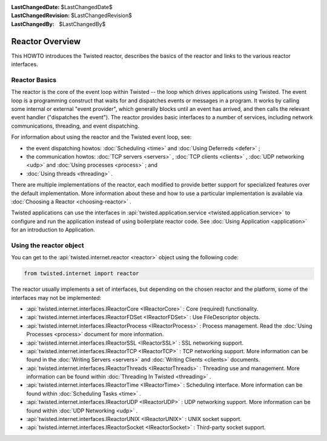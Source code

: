 
:LastChangedDate: $LastChangedDate$
:LastChangedRevision: $LastChangedRevision$
:LastChangedBy: $LastChangedBy$

Reactor Overview
================






This HOWTO introduces the Twisted reactor, describes the basics of the
reactor and links to the various reactor interfaces.

  
    



Reactor Basics
--------------


    
The reactor is the core of the event loop within Twisted -- the loop
which drives applications using Twisted. The event loop is a programming
construct that waits for and dispatches events or messages in a program.
It works by calling some internal or external "event provider", which
generally blocks until an event has arrived, and then calls the relevant
event handler ("dispatches the event"). The reactor provides basic
interfaces to a number of services, including network communications,
threading, and event dispatching.


    



For information about using the reactor and the Twisted event loop, see:


    




- the event dispatching howtos: :doc:`Scheduling <time>` and :doc:`Using Deferreds <defer>` ;
- the communication howtos: :doc:`TCP servers <servers>` , :doc:`TCP clients <clients>` , :doc:`UDP networking <udp>` and :doc:`Using processes <process>` ; and
- :doc:`Using threads <threading>` .


    


There are multiple implementations of the reactor, each
modified to provide better support for specialized features
over the default implementation.  More information about these
and how to use a particular implementation is available via
:doc:`Choosing a Reactor <choosing-reactor>` .

    
    



Twisted applications can use the interfaces in :api:`twisted.application.service <twisted.application.service>` to configure and run the
application instead of using
boilerplate reactor code. See :doc:`Using Application <application>` for an introduction to
Application.


    



Using the reactor object
------------------------


    
You can get to the :api:`twisted.internet.reactor <reactor>` object using the following code:





.. code-block:: python

    
    from twisted.internet import reactor



    
The reactor usually implements a set of interfaces, but 
depending on the chosen reactor and the platform, some of
the interfaces may not be implemented:

    




- :api:`twisted.internet.interfaces.IReactorCore <IReactorCore>` : Core (required) functionality.
- :api:`twisted.internet.interfaces.IReactorFDSet <IReactorFDSet>` : Use FileDescriptor objects.
- :api:`twisted.internet.interfaces.IReactorProcess <IReactorProcess>` : Process management. Read the 
  :doc:`Using Processes <process>` document for
  more information.
- :api:`twisted.internet.interfaces.IReactorSSL <IReactorSSL>` : SSL networking support.
- :api:`twisted.internet.interfaces.IReactorTCP <IReactorTCP>` : TCP networking support. More information
  can be found in the :doc:`Writing Servers <servers>` 
  and :doc:`Writing Clients <clients>` documents.
- :api:`twisted.internet.interfaces.IReactorThreads <IReactorThreads>` : Threading use and management. More
  information can be found within :doc:`Threading In Twisted <threading>` .
- :api:`twisted.internet.interfaces.IReactorTime <IReactorTime>` : Scheduling interface.  More information
  can be found within :doc:`Scheduling Tasks <time>` .
- :api:`twisted.internet.interfaces.IReactorUDP <IReactorUDP>` : UDP networking support. More information
  can be found within :doc:`UDP Networking <udp>` .
- :api:`twisted.internet.interfaces.IReactorUNIX <IReactorUNIX>` : UNIX socket support.
- :api:`twisted.internet.interfaces.IReactorSocket <IReactorSocket>` : Third-party socket support.

  

